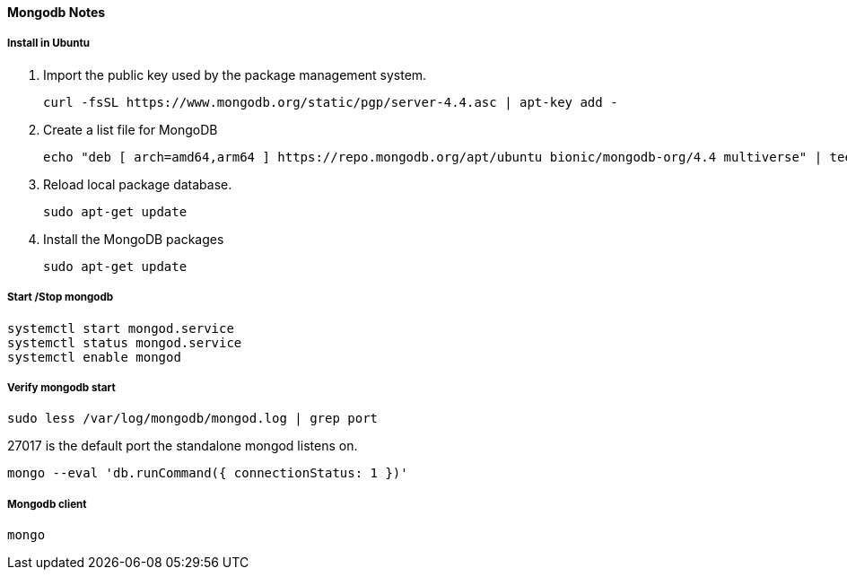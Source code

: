 ==== Mongodb Notes
===== Install in Ubuntu
. Import the public key used by the package management system.

    curl -fsSL https://www.mongodb.org/static/pgp/server-4.4.asc | apt-key add -

. Create a list file for MongoDB

    echo "deb [ arch=amd64,arm64 ] https://repo.mongodb.org/apt/ubuntu bionic/mongodb-org/4.4 multiverse" | tee /etc/apt/sources.list.d/mongodb-org-4.4.list

. Reload local package database.

   sudo apt-get update

. Install the MongoDB packages

 sudo apt-get update

===== Start /Stop mongodb

    systemctl start mongod.service
    systemctl status mongod.service
    systemctl enable mongod

===== Verify mongodb start

    sudo less /var/log/mongodb/mongod.log | grep port

27017 is the default port the standalone mongod listens on.

    mongo --eval 'db.runCommand({ connectionStatus: 1 })'



===== Mongodb client
    mongo